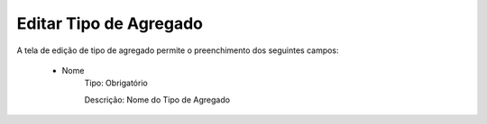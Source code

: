 Editar Tipo de Agregado
-----------------------

A tela de edição de tipo de agregado permite o preenchimento dos seguintes campos:

    - Nome
        Tipo: Obrigatório

        Descrição: Nome do Tipo de Agregado
